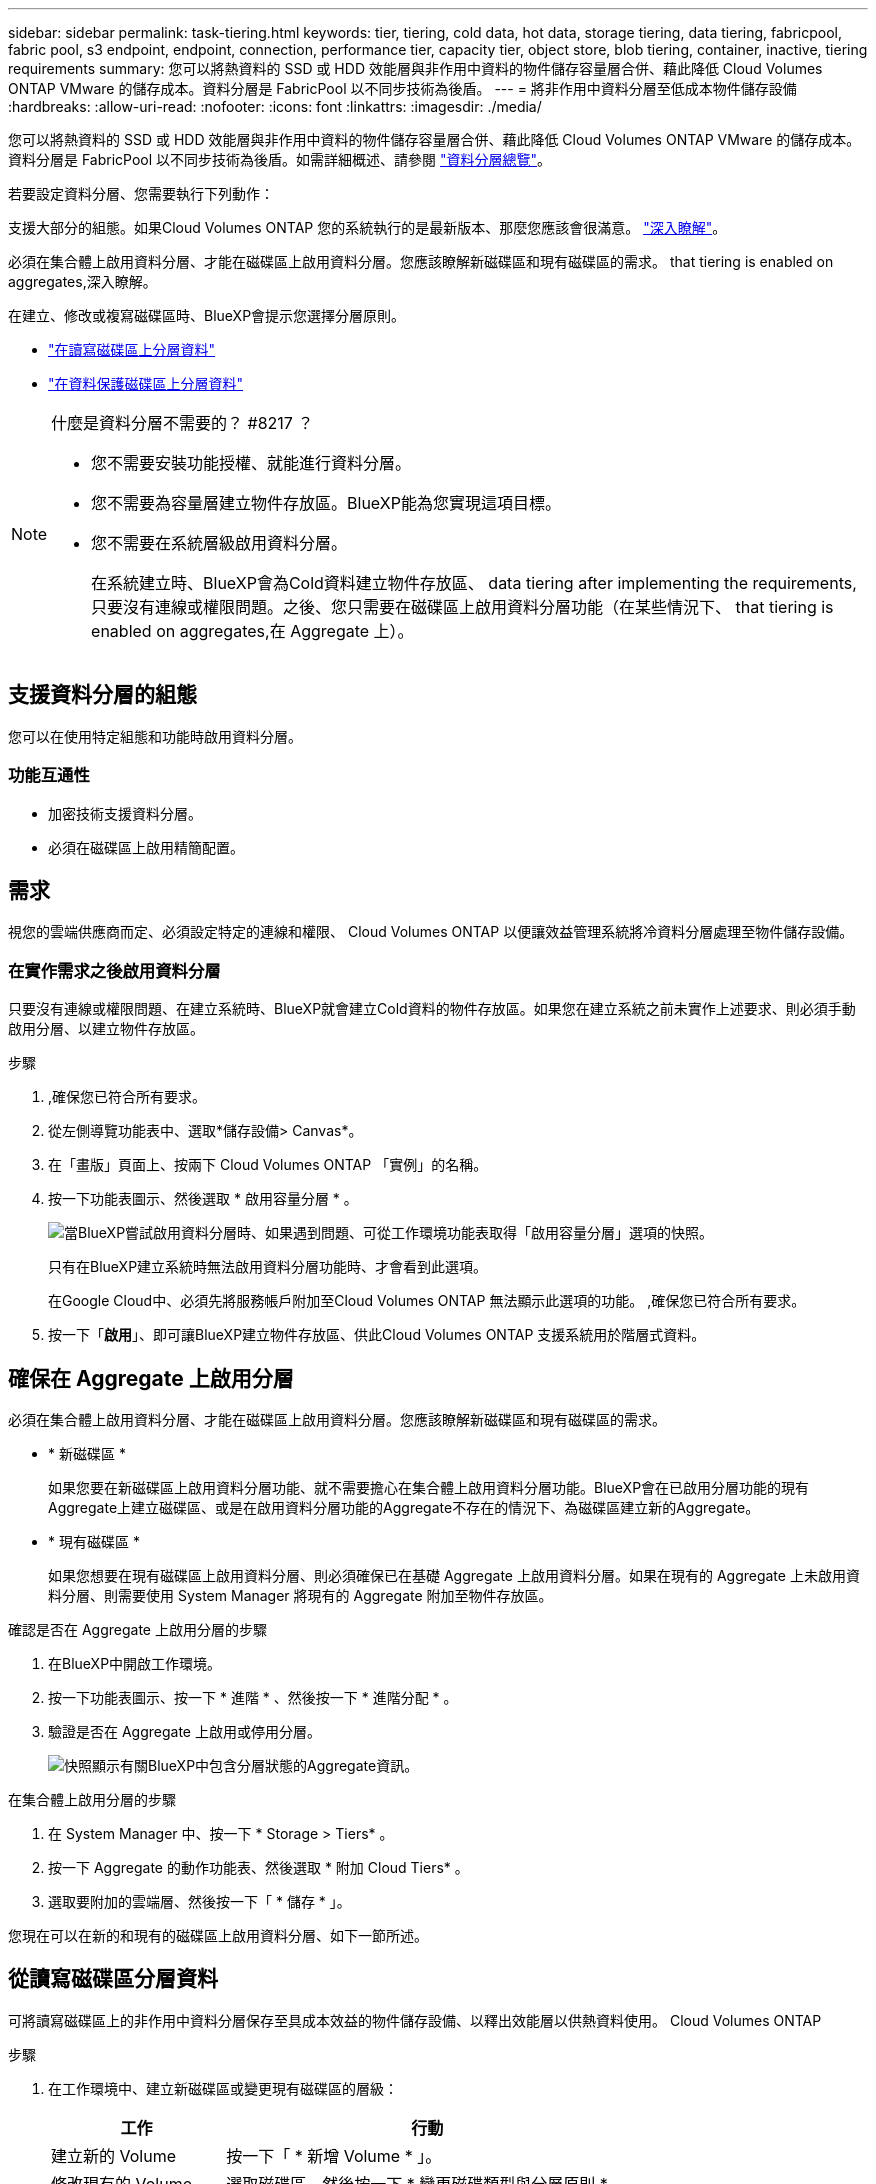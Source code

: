 ---
sidebar: sidebar 
permalink: task-tiering.html 
keywords: tier, tiering, cold data, hot data, storage tiering, data tiering, fabricpool, fabric pool, s3 endpoint, endpoint, connection, performance tier, capacity tier, object store, blob tiering, container, inactive, tiering requirements 
summary: 您可以將熱資料的 SSD 或 HDD 效能層與非作用中資料的物件儲存容量層合併、藉此降低 Cloud Volumes ONTAP VMware 的儲存成本。資料分層是 FabricPool 以不同步技術為後盾。 
---
= 將非作用中資料分層至低成本物件儲存設備
:hardbreaks:
:allow-uri-read: 
:nofooter: 
:icons: font
:linkattrs: 
:imagesdir: ./media/


[role="lead"]
您可以將熱資料的 SSD 或 HDD 效能層與非作用中資料的物件儲存容量層合併、藉此降低 Cloud Volumes ONTAP VMware 的儲存成本。資料分層是 FabricPool 以不同步技術為後盾。如需詳細概述、請參閱 link:concept-data-tiering.html["資料分層總覽"]。

若要設定資料分層、您需要執行下列動作：

[role="quick-margin-para"]
支援大部分的組態。如果Cloud Volumes ONTAP 您的系統執行的是最新版本、那麼您應該會很滿意。 link:task-tiering.html#configurations-that-support-data-tiering["深入瞭解"]。

[role="quick-margin-list"]
ifdef::aws[]

* 對於 AWS 、您需要 VPC 端點對 S3 。  to tier cold data to AWS S3,深入瞭解。


endif::aws[]

ifdef::azure[]

* 對於Azure而言、只要BlueXP具備必要的權限、您就不需要執行任何操作。  to tier cold data to Azure Blob storage,深入瞭解。


endif::azure[]

ifdef::gcp[]

* 若為Google Cloud、您需要設定私有Google Access的子網路、並設定服務帳戶。  to tier cold data to a Google Cloud Storage bucket,深入瞭解。


endif::gcp[]

[role="quick-margin-para"]
必須在集合體上啟用資料分層、才能在磁碟區上啟用資料分層。您應該瞭解新磁碟區和現有磁碟區的需求。  that tiering is enabled on aggregates,深入瞭解。

[role="quick-margin-para"]
在建立、修改或複寫磁碟區時、BlueXP會提示您選擇分層原則。

* link:task-tiering.html#tiering-data-from-read-write-volumes["在讀寫磁碟區上分層資料"]
* link:task-tiering.html#tiering-data-from-data-protection-volumes["在資料保護磁碟區上分層資料"]


[NOTE]
.什麼是資料分層不需要的？ #8217 ？
====
* 您不需要安裝功能授權、就能進行資料分層。
* 您不需要為容量層建立物件存放區。BlueXP能為您實現這項目標。
* 您不需要在系統層級啟用資料分層。
+
在系統建立時、BlueXP會為Cold資料建立物件存放區、  data tiering after implementing the requirements,只要沒有連線或權限問題。之後、您只需要在磁碟區上啟用資料分層功能（在某些情況下、  that tiering is enabled on aggregates,在 Aggregate 上）。



====


== 支援資料分層的組態

您可以在使用特定組態和功能時啟用資料分層。

ifdef::aws[]



=== AWS支援

* AWS支援資料分層功能、從Cloud Volumes ONTAP 功能表9.2開始。
* 效能層可以是通用SSD（GP3或gp2）或已配置的IOPS SSD（IO1）。
+

NOTE: 使用處理量最佳化的HDD（ST1）時、不建議將資料分層至物件儲存設備。



endif::aws[]

ifdef::azure[]



=== 支援Azure

* Azure支援下列資料分層：
+
** 9.4版、搭配單一節點系統
** 9.6版、搭配HA配對


* 效能層可以是優質SSD託管磁碟、標準SSD託管磁碟或標準HDD託管磁碟。


endif::azure[]

ifdef::gcp[]



=== 支援Google Cloud

* Google Cloud支援資料分層功能、從Cloud Volumes ONTAP 推出的功能僅支援32個9.6個。
* 效能層可以是SSD持續磁碟、平衡持續磁碟或標準持續磁碟。


endif::gcp[]



=== 功能互通性

* 加密技術支援資料分層。
* 必須在磁碟區上啟用精簡配置。




== 需求

視您的雲端供應商而定、必須設定特定的連線和權限、 Cloud Volumes ONTAP 以便讓效益管理系統將冷資料分層處理至物件儲存設備。

ifdef::aws[]



=== 將冷資料分層至 AWS S3 的需求

確保 Cloud Volumes ONTAP 與 S3 建立連線。提供此連線的最佳方法是建立 VPC 端點至 S3 服務。如需相關指示、請參閱 https://docs.aws.amazon.com/AmazonVPC/latest/UserGuide/vpce-gateway.html#create-gateway-endpoint["AWS 文件：建立閘道端點"^]。

當您建立 VPC 端點時、請務必選取與 Cloud Volumes ONTAP 該實例相對應的區域、 VPC 和路由表。您也必須修改安全性群組、以新增允許流量到 S3 端點的傳出 HTTPS 規則。否則 Cloud Volumes ONTAP 、無法連線至 S3 服務。

如果您遇到任何問題、請參閱 https://aws.amazon.com/premiumsupport/knowledge-center/connect-s3-vpc-endpoint/["AWS 支援知識中心：為什麼我無法使用閘道 VPC 端點連線至 S3 儲存區？"^]。

endif::aws[]

ifdef::azure[]



=== 將冷資料分層至 Azure Blob 儲存設備的需求

只要BlueXP具備必要的權限、您就不需要在效能層與容量層之間建立連線。如果Connector的自訂角色具有下列權限、則BlueXP會為您啟用vnet服務端點：

[source, json]
----
"Microsoft.Network/virtualNetworks/subnets/write",
"Microsoft.Network/routeTables/join/action",
----
根據預設、權限會包含在自訂角色中。 https://docs.netapp.com/us-en/cloud-manager-setup-admin/reference-permissions-azure.html["檢視Azure對Connector的權限"^]

endif::azure[]

ifdef::gcp[]



=== 將冷資料分層至 Google Cloud Storage 儲存庫的需求

* 駐留的子網路 Cloud Volumes ONTAP 必須設定為私有 Google Access 。如需相關指示、請參閱 https://cloud.google.com/vpc/docs/configure-private-google-access["Google Cloud 文件：設定私有 Google Access"^]。
* 服務帳戶必須附加Cloud Volumes ONTAP 至
+
link:task-creating-gcp-service-account.html["瞭解如何設定此服務帳戶"]。

+
當您建立Cloud Volumes ONTAP 一個運作環境時、系統會提示您選擇此服務帳戶。

+
如果您在部署期間未選擇服務帳戶、則必須關閉Cloud Volumes ONTAP 該服務帳戶、前往Google Cloud主控台、然後將該服務帳戶附加至Cloud Volumes ONTAP 該故障。然後、您可以依照下一節所述、啟用資料分層。

* 若要使用客戶管理的加密金鑰來加密儲存區、請啟用Google Cloud儲存區使用金鑰。
+
link:task-setting-up-gcp-encryption.html["瞭解如何搭配Cloud Volumes ONTAP 使用客戶管理的加密金鑰"]。



endif::gcp[]



=== 在實作需求之後啟用資料分層

只要沒有連線或權限問題、在建立系統時、BlueXP就會建立Cold資料的物件存放區。如果您在建立系統之前未實作上述要求、則必須手動啟用分層、以建立物件存放區。

.步驟
. ,確保您已符合所有要求。
. 從左側導覽功能表中、選取*儲存設備> Canvas*。
. 在「畫版」頁面上、按兩下 Cloud Volumes ONTAP 「實例」的名稱。
. 按一下功能表圖示、然後選取 * 啟用容量分層 * 。
+
image:screenshot_enable_capacity_tiering.gif["當BlueXP嘗試啟用資料分層時、如果遇到問題、可從工作環境功能表取得「啟用容量分層」選項的快照。"]

+
只有在BlueXP建立系統時無法啟用資料分層功能時、才會看到此選項。

+
在Google Cloud中、必須先將服務帳戶附加至Cloud Volumes ONTAP 無法顯示此選項的功能。 ,確保您已符合所有要求。

. 按一下「*啟用*」、即可讓BlueXP建立物件存放區、供此Cloud Volumes ONTAP 支援系統用於階層式資料。




== 確保在 Aggregate 上啟用分層

必須在集合體上啟用資料分層、才能在磁碟區上啟用資料分層。您應該瞭解新磁碟區和現有磁碟區的需求。

* * 新磁碟區 *
+
如果您要在新磁碟區上啟用資料分層功能、就不需要擔心在集合體上啟用資料分層功能。BlueXP會在已啟用分層功能的現有Aggregate上建立磁碟區、或是在啟用資料分層功能的Aggregate不存在的情況下、為磁碟區建立新的Aggregate。

* * 現有磁碟區 *
+
如果您想要在現有磁碟區上啟用資料分層、則必須確保已在基礎 Aggregate 上啟用資料分層。如果在現有的 Aggregate 上未啟用資料分層、則需要使用 System Manager 將現有的 Aggregate 附加至物件存放區。



.確認是否在 Aggregate 上啟用分層的步驟
. 在BlueXP中開啟工作環境。
. 按一下功能表圖示、按一下 * 進階 * 、然後按一下 * 進階分配 * 。
. 驗證是否在 Aggregate 上啟用或停用分層。
+
image:screenshot_aggr_tiering.gif["快照顯示有關BlueXP中包含分層狀態的Aggregate資訊。"]



.在集合體上啟用分層的步驟
. 在 System Manager 中、按一下 * Storage > Tiers* 。
. 按一下 Aggregate 的動作功能表、然後選取 * 附加 Cloud Tiers* 。
. 選取要附加的雲端層、然後按一下「 * 儲存 * 」。


您現在可以在新的和現有的磁碟區上啟用資料分層、如下一節所述。



== 從讀寫磁碟區分層資料

可將讀寫磁碟區上的非作用中資料分層保存至具成本效益的物件儲存設備、以釋出效能層以供熱資料使用。 Cloud Volumes ONTAP

.步驟
. 在工作環境中、建立新磁碟區或變更現有磁碟區的層級：
+
[cols="30,70"]
|===
| 工作 | 行動 


| 建立新的 Volume | 按一下「 * 新增 Volume * 」。 


| 修改現有的 Volume | 選取磁碟區、然後按一下 * 變更磁碟類型與分層原則 * 。 
|===
. 選取分層原則。
+
如需這些原則的說明、請參閱 link:concept-data-tiering.html["資料分層總覽"]。

+
* 範例 *

+
image:screenshot_tiered_storage.gif["顯示圖示的快照、可讓您分層儲存物件。"]

+
如果啟用資料分層的Aggregate不存在、則BlueXP會為磁碟區建立新的Aggregate。





== 從資料保護磁碟區分層資料

可將資料從資料保護磁碟區分層至容量層。 Cloud Volumes ONTAP如果您啟動目的地 Volume 、資料會隨著讀取而逐漸移至效能層。

.步驟
. 從左側導覽功能表中、選取*儲存設備> Canvas*。
. 在「畫版」頁面上、選取包含來源磁碟區的工作環境、然後將其拖曳至您要複寫磁碟區的工作環境。
. 依照提示操作、直到您到達分層頁面、並啟用資料分層以供物件儲存使用。
+
* 範例 *

+
image:screenshot_replication_tiering.gif["快照顯示複寫磁碟區時的 S3 分層選項。"]

+
如需複寫資料的說明、請參閱 https://docs.netapp.com/us-en/cloud-manager-replication/task-replicating-data.html["在雲端之間複寫資料"^]。





== 變更階層式資料的儲存類別

部署 Cloud Volumes ONTAP 完功能後、您可以變更 30 天內未存取的非使用中資料儲存類別、藉此降低儲存成本。如果您確實存取資料、存取成本就會較高、因此在變更儲存類別之前、您必須先將此納入考量。

階層式資料的儲存類別是全系統的、並非每個 Volume 都有。

如需支援的儲存類別資訊、請參閱 link:concept-data-tiering.html["資料分層總覽"]。

.步驟
. 在工作環境中、按一下功能表圖示、然後按一下「 * 儲存類別 * 」或「 * Blob 儲存分層 * 」。
. 選擇一個儲存類別、然後按一下 * 「 Save 」（儲存） * 。




== 變更資料分層的可用空間比率

資料分層的可用空間比率定義Cloud Volumes ONTAP 將資料分層儲存至物件儲存時、需要多少空間才能在物件SSD/HDD上使用。預設設定為10%可用空間、但您可以根據需求調整設定。

例如、您可以選擇少於10%的可用空間、以確保您使用購買的容量。然後、當需要額外容量時、BlueXP可以為您購買額外的磁碟（直到達到Aggregate的磁碟限制為止）。


CAUTION: 如果空間不足、Cloud Volumes ONTAP 則無法移動資料、可能會導致效能降低。任何變更都應謹慎進行。如果您不確定、請聯絡NetApp支援部門以取得指引。

此比率對災難恢復案例非常重要、因為Cloud Volumes ONTAP 當資料從物件儲存區讀取時、將資料移至SSD/HDD以提供更好的效能。如果空間不足、Cloud Volumes ONTAP 則無法移動資料。在變更比率時、請將此納入考量、以便符合您的業務需求。

.步驟
. 在BlueXP主控台右上角、按一下*設定*圖示、然後選取*連接器設定*。
+
image:screenshot_settings_icon.gif["顯示BlueXP主控台右上角「設定」圖示的快照。"]

. 在* Capacity *下、按一下* Aggregate Capacity臨界值- Free Space Ratio for Data Tiering *。
. 根據您的需求變更可用空間比率、然後按一下「*儲存*」。




== 變更自動分層原則的冷卻週期

如果Cloud Volumes ONTAP 您使用_auto_分層原則在某個SURFVolume上啟用資料分層、您可以根據業務需求調整預設的冷卻時間。此動作僅支援使用API。

冷卻期間是指磁碟區中的使用者資料在被視為「冷」並移至物件儲存設備之前、必須保持非作用中狀態的天數。

自動分層原則的預設冷卻期間為31天。您可以變更冷卻期間、如下所示：

* 9.8或更新版本：2天至183天
* 9.7或更早：2天至63天


.步驟
. 建立磁碟區或修改現有磁碟區時、請將_mirumCoolingDays參數與API要求搭配使用。

